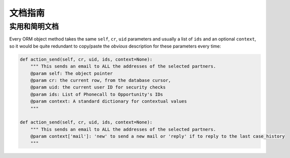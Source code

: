 .. i18n: .. _documentation-guidelines-link:
.. i18n: 
.. i18n: ========================
.. i18n: Documentation Guidelines
.. i18n: ========================
..

.. _documentation-guidelines-link:

========================
文档指南
========================

.. i18n: Useful and concise documentation
.. i18n: ++++++++++++++++++++++++++++++++
.. i18n: Every ORM object method takes the same ``self``, ``cr``, ``uid`` parameters
.. i18n: and usually a list of ``ids`` and an optional ``context``, so it would be
.. i18n: quite redundant to copy/paste the *obvious* description for these parameters
.. i18n: every time:
..

实用和简明文档
++++++++++++++++++++++++++++++++
Every ORM object method takes the same ``self``, ``cr``, ``uid`` parameters
and usually a list of ``ids`` and an optional ``context``, so it would be
quite redundant to copy/paste the *obvious* description for these parameters
every time:

.. i18n: .. code-block:: python
.. i18n: 
.. i18n:     def action_send(self, cr, uid, ids, context=None):
.. i18n:         """ This sends an email to ALL the addresses of the selected partners.
.. i18n:         @param self: The object pointer
.. i18n:         @param cr: the current row, from the database cursor,
.. i18n:         @param uid: the current user ID for security checks
.. i18n:         @param ids: List of Phonecall to Opportunity's IDs
.. i18n:         @param context: A standard dictionary for contextual values
.. i18n:         """
.. i18n: 
.. i18n:     def action_send(self, cr, uid, ids, context=None):
.. i18n:         """ This sends an email to ALL the addresses of the selected partners.
.. i18n:         @param context['mail']: 'new' to send a new mail or 'reply' if to reply to the last case_history
.. i18n:         """
..

.. code-block:: python

    def action_send(self, cr, uid, ids, context=None):
        """ This sends an email to ALL the addresses of the selected partners.
        @param self: The object pointer
        @param cr: the current row, from the database cursor,
        @param uid: the current user ID for security checks
        @param ids: List of Phonecall to Opportunity's IDs
        @param context: A standard dictionary for contextual values
        """

    def action_send(self, cr, uid, ids, context=None):
        """ This sends an email to ALL the addresses of the selected partners.
        @param context['mail']: 'new' to send a new mail or 'reply' if to reply to the last case_history
        """
